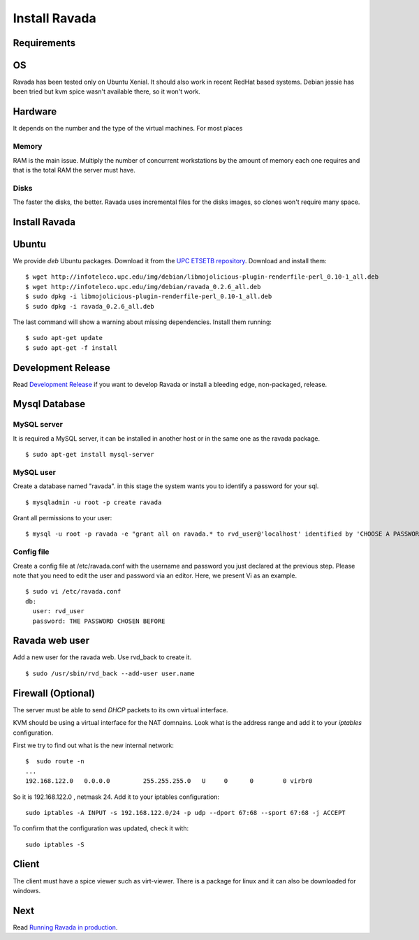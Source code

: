 Install Ravada 
==============

Requirements
------------

OS
--

Ravada has been tested only on Ubuntu Xenial. It should also work in
recent RedHat based systems. Debian jessie has been tried but kvm spice
wasn't available there, so it won't work.

Hardware
--------

It depends on the number and the type of the virtual machines. For most
places

Memory
~~~~~~

RAM is the main issue. Multiply the number of concurrent workstations by
the amount of memory each one requires and that is the total RAM the server
must have.

Disks
~~~~~

The faster the disks, the better. Ravada uses incremental files for the
disks images, so clones won't require many space.

Install Ravada
--------------

Ubuntu
------

We provide *deb* Ubuntu packages. Download it from the `UPC ETSETB
repository <http://infoteleco.upc.edu/img/debian/>`__. Download and
install them:

::

    $ wget http://infoteleco.upc.edu/img/debian/libmojolicious-plugin-renderfile-perl_0.10-1_all.deb
    $ wget http://infoteleco.upc.edu/img/debian/ravada_0.2.6_all.deb
    $ sudo dpkg -i libmojolicious-plugin-renderfile-perl_0.10-1_all.deb
    $ sudo dpkg -i ravada_0.2.6_all.deb

The last command will show a warning about missing dependencies. Install
them running:

::

    $ sudo apt-get update
    $ sudo apt-get -f install

Development Release
-------------------

Read
`Development Release <http://ravada.readthedocs.io/en/latest/docs/INSTALL_devel.html>`__
if you want to develop Ravada or install a bleeding edge, non-packaged, release.

Mysql Database
--------------

MySQL server
~~~~~~~~~~~~

It is required a MySQL server, it can be installed in another host or in
the same one as the ravada package.

::

    $ sudo apt-get install mysql-server

MySQL user
~~~~~~~~~~

Create a database named "ravada". in this stage the system wants you to
identify a password for your sql.

::

    $ mysqladmin -u root -p create ravada

Grant all permissions to your user:

::

    $ mysql -u root -p ravada -e "grant all on ravada.* to rvd_user@'localhost' identified by 'CHOOSE A PASSWORD'"

Config file
~~~~~~~~~~~

Create a config file at /etc/ravada.conf with the username and password
you just declared at the previous step. Please note that you need to
edit the user and password via an editor. Here, we present Vi as an
example.

::

    $ sudo vi /etc/ravada.conf
    db:
      user: rvd_user
      password: THE PASSWORD CHOSEN BEFORE

Ravada web user
---------------

Add a new user for the ravada web. Use rvd\_back to create it.

::

    $ sudo /usr/sbin/rvd_back --add-user user.name

Firewall (Optional)
-------------------

The server must be able to send *DHCP* packets to its own virtual interface.

KVM should be using a virtual interface for the NAT domnains. Look what is the address range and add it to your *iptables* configuration.

First we try to find out what is the new internal network:

::

    $  sudo route -n
    ...
    192.168.122.0   0.0.0.0         255.255.255.0   U     0      0        0 virbr0

So it is 192.168.122.0 , netmask 24. Add it to your iptables configuration:

::

    sudo iptables -A INPUT -s 192.168.122.0/24 -p udp --dport 67:68 --sport 67:68 -j ACCEPT

To confirm that the configuration was updated, check it with:

::

    sudo iptables -S

Client
------

The client must have a spice viewer such as virt-viewer. There is a
package for linux and it can also be downloaded for windows.

Next
----

Read
`Running Ravada in production <http://ravada.readthedocs.io/en/latest/docs/production.html>`__.
